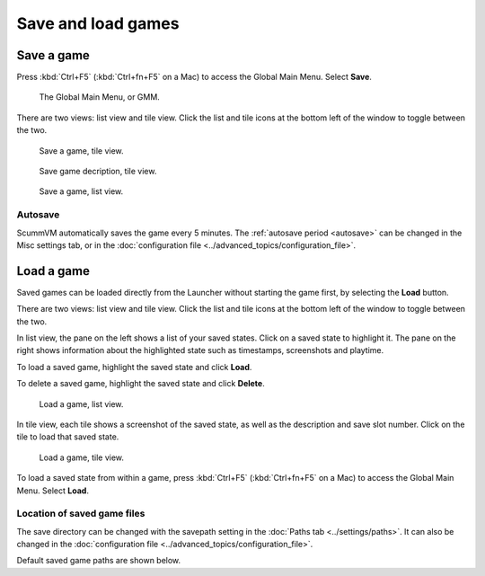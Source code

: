 
===============================
Save and load games
===============================

Save a game
==============

Press :kbd:`Ctrl+F5` (:kbd:`Ctrl+fn+F5` on a Mac) to access the Global Main Menu. Select **Save**.  

.. figure:: ../images/Launcher/gmm_save.png

	The Global Main Menu, or GMM. 

There are two views: list view and tile view. Click the list and tile icons at the bottom left of the window to toggle between the two.  

.. figure:: ../images/Launcher/save_game_tile.png

	Save a game, tile view.

.. figure:: ../images/Launcher/save_game_tile_desc.png

	Save game decription, tile view. 

.. figure:: ../images/Launcher/save_game_list.png

	Save a game, list view.  

Autosave
------------

ScummVM automatically saves the game every 5 minutes. The :ref:`autosave period <autosave>` can be changed in the Misc settings tab, or in the :doc:`configuration file <../advanced_topics/configuration_file>`.


Load a game
===============

Saved games can be loaded directly from the Launcher without starting the game first, by selecting the **Load** button.

There are two views: list view and tile view. Click the list and tile icons at the bottom left of the window to toggle between the two.  

In list view, the pane on the left shows a list of your saved states. Click on a saved state to highlight it. The pane on the right shows information about the highlighted state such as timestamps, screenshots and playtime.

To load a saved game, highlight the saved state and click **Load**.

To delete a saved game, highlight the saved state and click **Delete**.

.. figure:: ../images/Launcher/load_game_list.png

	Load a game, list view. 

In tile view, each tile shows a screenshot of the saved state, as well as the description and save slot number. Click on the tile to load that saved state.


.. figure:: ../images/Launcher/load_game_tile.png
  
  Load a game, tile view. 

To load a saved state from within a game, press :kbd:`Ctrl+F5` (:kbd:`Ctrl+fn+F5` on a Mac) to access the Global Main Menu. Select **Load**.

.. _savelocation:

Location of saved game files
-------------------------------

The save directory can be changed with the savepath setting in the :doc:`Paths tab <../settings/paths>`. It can also be changed in the :doc:`configuration file <../advanced_topics/configuration_file>`.

Default saved game paths are shown below. 

.. tabbed:: macOS

	.. panels::
		:column: col-lg-12 mb-2

		macOS/Mac OSX
		^^^^^^^^^^
		``~/Documents/ScummVM Savegames/``, where ``~`` is your Home directory. 
	
.. tabbed:: Windows

	.. panels::
		:column: col-lg-12 mb-2

		Windows NT4 
		^^^^^^^^^^^^

		``<windir>\Profiles\username\Application Data\ScummVM\Saved games\`` where ``<windir>`` refers to the Windows directory. Most commonly, this is ``C:\WINDOWS``.

		---
		:column: col-lg-12 mb-2

		Windows 2000/XP
		^^^^^^^^^^^^^^^^^
		``\Documents and Settings\username\Application Data\ScummVM\Saved games\``

		---
		:column: col-lg-12 mb-2

		Window Vista/7/8/10
		^^^^^^^^^^^^^^^^^^^^^^
		``\Users\username\AppData\Roaming\ScummVM\Saved games\``
		
		.. tip::

			The AppData folder is hidden. The steps to view hidden files and folders depends on the Windows version. 

			For more information, see the `Windows support page <https://support.microsoft.com/en-us/help/14201/windows-show-hidden-files>`_.

 

.. tabbed:: Linux/Unix

	.. panels::
		:column: col-lg-12 mb-2

		
		We follow the XDG Base Directory Specification, so by default the saved games can be found at ``~/.local/share/scummvm/saves/``, but this location might vary depending on the value of the ``XDG_DATA_HOME`` environment variable.
		
		``.local`` is a hidden directory. To view it use ``ls -a`` on the command line, or, if you are using a GUI file manager, press :kbd:`Ctrl + H`.

		If ScummVM was installed using Snap, the saves can be found at ``~/snap/scummvm/current/.local/share/scummvm/saves/``

	

.. tabbed:: Other

	.. panels::
		:column: col-lg-12 mb-2

		See the relevant Platform page for details. 

